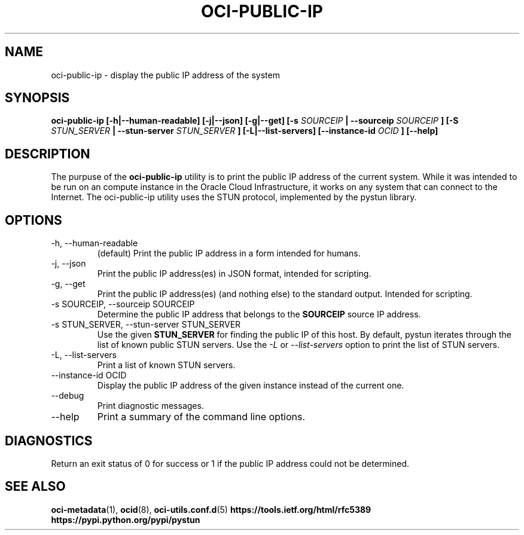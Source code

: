.\" Process this file with
.\" groff -man -Tascii oci-public-ip.1
.\"
.\" Copyright (c) 2017, 2019 Oracle and/or its affiliates. All rights reserved.
.\" Licensed under the Universal Permissive License v 1.0 as shown
.\" at http://oss.oracle.com/licenses/upl.
.\"
.TH OCI-PUBLIC-IP 1 "MAY 2018" Linux "User Manuals"
.SH NAME
oci-public-ip \- display the public IP address of the system
.SH SYNOPSIS
.\" .B oci-public-ip [-h|--human-readable] [-j|--json] [-g|--get] [-a|--all] [-s
.B oci-public-ip [-h|--human-readable] [-j|--json] [-g|--get] [-s
.I SOURCEIP
.B | --sourceip
.I SOURCEIP
.B ] [-S
.I STUN_SERVER
.B | --stun-server
.I STUN_SERVER
.B ] [-L|--list-servers] [--instance-id
.I OCID
.B ] [--help]
.SH DESCRIPTION
The purpuse of the
.B oci-public-ip
utility is to print the public IP address of the current system.  While it was intended to be run on an compute instance in the Oracle Cloud Infrastructure, it works on any system that can connect to the Internet.  The oci-public-ip utility uses the STUN protocol, implemented by the pystun library.
.SH OPTIONS
.IP -h,\ --human-readable
(default) Print the public IP address in a form intended for humans.
.IP -j,\ --json
Print the public IP address(es) in JSON format, intended for scripting.
.IP -g,\ --get
Print the public IP address(es) (and nothing else) to the standard output.
Intended for scripting.
.\" .IP -a,\ --all
.\" Print all of the public IP addresses to the standard output.
.IP "-s SOURCEIP, --sourceip SOURCEIP"
Determine the public IP address that belongs to the
.B SOURCEIP
source IP address.
.IP "-s STUN_SERVER, --stun-server STUN_SERVER"
Use the given
.B STUN_SERVER
for finding the public IP of this host.  By default, pystun iterates through the list of known public STUN servers.  Use the
.I -L
or
.I --list-servers
option to print the list of STUN servers.
.IP -L,\ --list-servers
Print a list of known STUN servers.
.IP "--instance-id OCID"
Display the public IP address of the given instance
instead of the current one.
.IP --debug
Print diagnostic messages.
.IP --help
Print a summary of the command line options.
.SH DIAGNOSTICS
Return an exit status of 0 for success or 1 if the public IP address could not be determined.
.SH "SEE ALSO"
.BR oci-metadata (1),
.BR ocid (8),
.BR oci-utils.conf.d (5)
.BR https://tools.ietf.org/html/rfc5389
.BR https://pypi.python.org/pypi/pystun
